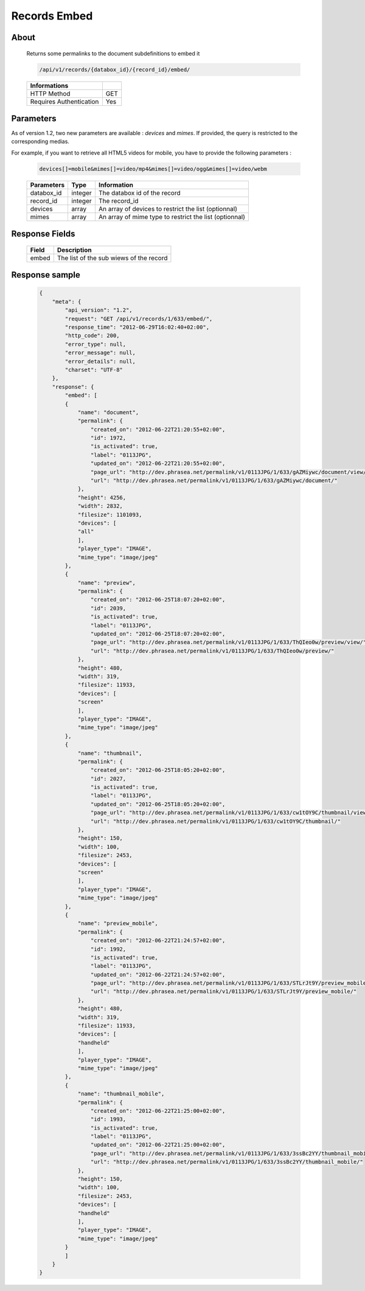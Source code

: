 Records Embed
=============

About
-----

  Returns some permalinks to the document subdefinitions to embed it

  .. code-block:: bash

    /api/v1/records/{databox_id}/{record_id}/embed/

  ======================== =====
   Informations
  ======================== =====
   HTTP Method              GET
   Requires Authentication  Yes
  ======================== =====

Parameters
----------

As of version 1.2, two new parameters are available : *devices* and *mimes*.
If provided, the query is restricted to the corresponding medias.

For example, if you want to retrieve all HTML5 videos for mobile, you have to provide the
following parameters :

  .. code-block:: bash

    devices[]=mobile&mimes[]=video/mp4&mimes[]=video/ogg&mimes[]=video/webm

  ======================== ============== ==============================
   Parameters               Type           Information
  ======================== ============== ==============================
   databox_id               integer        The databox id of the record
   record_id 	            integer        The record_id
   devices                  array          An array of devices to restrict the list (optionnal)
   mimes                    array          An array of mime type to restrict the list (optionnal)
  ======================== ============== ==============================

Response Fields
---------------

  ========== ================================
   Field      Description
  ========== ================================
    embed 	  The list of the sub wiews of the record
  ========== ================================

Response sample
---------------

  .. code-block:: javascript

    {
        "meta": {
            "api_version": "1.2",
            "request": "GET /api/v1/records/1/633/embed/",
            "response_time": "2012-06-29T16:02:40+02:00",
            "http_code": 200,
            "error_type": null,
            "error_message": null,
            "error_details": null,
            "charset": "UTF-8"
        },
        "response": {
            "embed": [
            {
                "name": "document",
                "permalink": {
                    "created_on": "2012-06-22T21:20:55+02:00",
                    "id": 1972,
                    "is_activated": true,
                    "label": "0113JPG",
                    "updated_on": "2012-06-22T21:20:55+02:00",
                    "page_url": "http://dev.phrasea.net/permalink/v1/0113JPG/1/633/gAZMiywc/document/view/",
                    "url": "http://dev.phrasea.net/permalink/v1/0113JPG/1/633/gAZMiywc/document/"
                },
                "height": 4256,
                "width": 2832,
                "filesize": 1101093,
                "devices": [
                "all"
                ],
                "player_type": "IMAGE",
                "mime_type": "image/jpeg"
            },
            {
                "name": "preview",
                "permalink": {
                    "created_on": "2012-06-25T18:07:20+02:00",
                    "id": 2039,
                    "is_activated": true,
                    "label": "0113JPG",
                    "updated_on": "2012-06-25T18:07:20+02:00",
                    "page_url": "http://dev.phrasea.net/permalink/v1/0113JPG/1/633/ThQIeo0w/preview/view/",
                    "url": "http://dev.phrasea.net/permalink/v1/0113JPG/1/633/ThQIeo0w/preview/"
                },
                "height": 480,
                "width": 319,
                "filesize": 11933,
                "devices": [
                "screen"
                ],
                "player_type": "IMAGE",
                "mime_type": "image/jpeg"
            },
            {
                "name": "thumbnail",
                "permalink": {
                    "created_on": "2012-06-25T18:05:20+02:00",
                    "id": 2027,
                    "is_activated": true,
                    "label": "0113JPG",
                    "updated_on": "2012-06-25T18:05:20+02:00",
                    "page_url": "http://dev.phrasea.net/permalink/v1/0113JPG/1/633/cw1tOY9C/thumbnail/view/",
                    "url": "http://dev.phrasea.net/permalink/v1/0113JPG/1/633/cw1tOY9C/thumbnail/"
                },
                "height": 150,
                "width": 100,
                "filesize": 2453,
                "devices": [
                "screen"
                ],
                "player_type": "IMAGE",
                "mime_type": "image/jpeg"
            },
            {
                "name": "preview_mobile",
                "permalink": {
                    "created_on": "2012-06-22T21:24:57+02:00",
                    "id": 1992,
                    "is_activated": true,
                    "label": "0113JPG",
                    "updated_on": "2012-06-22T21:24:57+02:00",
                    "page_url": "http://dev.phrasea.net/permalink/v1/0113JPG/1/633/STLrJt9Y/preview_mobile/view/",
                    "url": "http://dev.phrasea.net/permalink/v1/0113JPG/1/633/STLrJt9Y/preview_mobile/"
                },
                "height": 480,
                "width": 319,
                "filesize": 11933,
                "devices": [
                "handheld"
                ],
                "player_type": "IMAGE",
                "mime_type": "image/jpeg"
            },
            {
                "name": "thumbnail_mobile",
                "permalink": {
                    "created_on": "2012-06-22T21:25:00+02:00",
                    "id": 1993,
                    "is_activated": true,
                    "label": "0113JPG",
                    "updated_on": "2012-06-22T21:25:00+02:00",
                    "page_url": "http://dev.phrasea.net/permalink/v1/0113JPG/1/633/3ssBc2YY/thumbnail_mobile/view/",
                    "url": "http://dev.phrasea.net/permalink/v1/0113JPG/1/633/3ssBc2YY/thumbnail_mobile/"
                },
                "height": 150,
                "width": 100,
                "filesize": 2453,
                "devices": [
                "handheld"
                ],
                "player_type": "IMAGE",
                "mime_type": "image/jpeg"
            }
            ]
        }
    }
